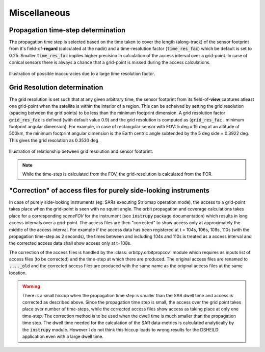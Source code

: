 Miscellaneous
**************

.. _prop_time_step_determination:

Propagation time-step determination
======================================
The propagation time step is selected based on the time taken to cover the length (along-track) of the sensor footprint from it's field-of-**regard** (calculated 
at the nadir) and a time-resolution factor (:code:`time_res_fac`) which be default is set to 0.25. Smaller :code:`time_res_fac` implies higher precision
in calculation of the access interval over a grid-point. In case of conical sensors there is always a chance that a grid-point
is missed during the access calculations.

.. figure:: time_step_illus.png
    :scale: 75 %
    :align: center

    Illustration of possible inaccuracies due to a large time resolution factor.

.. _grid_res_determination:

Grid Resolution determination
================================
The grid resolution is set such that at any given arbitrary time, the sensor footprint from its field-of-**view** captures atleast one grid-point
when the satellite is within the interior of a region. This can be acheived by setting the grid resolution (spacing between
the grid points) to be less than the minimum footprint dimension. A grid resolution factor :code:`grid_res_fac` is defined 
(with default value 0.9) and the grid resolution is computed as (:code:`grid_res_fac` . minimum footprint angular dimension).
For example, in case of rectangular sensor with FOV: 5 deg x 15 deg at an altitude of 500km, the minimum footprint angular dimension 
is the Earth centric angle subtended by the 5 deg side = 0.3922 deg. This gives the grid resolution as 0.3530 deg.

.. figure:: grid_res_illus.png
    :scale: 75 %
    :align: center

    Illustration of relationship between grid resolution and sensor footprint.

.. note:: While the time-step is calculated from the FOV, the  grid-resolution is calculated from the FOR.

.. _corr_acc_files:

"Correction" of access files for purely side-looking instruments
==================================================================

In case of purely side-looking instruments (eg: SARs executing Stripmap operation mode), the access to a grid-point takes place when the grid-point
is seen with no squint angle. The orbit propagation and coverage calculations takes place for a corresponding *sceneFOV* for the instrument 
(see :code:`instrupy` package documentation) which results in long access intervals over a grid-point. The access files are then "corrected"
to show access only at approximately the middle of the access interval. For example if the access data has been registered at t = 104s, 106s, 108s, 110s
(with the propagation time-step as 2 seconds), the times between and including 104s and 110s is treated as a access interval and the corrected
access data shall show access only at t=108s.   

The correction of the access files is handled by the :class:`orbitpy.orbitpropcov` module which requires as inputs list of access files (to be corrected)
and the time-step at which there are produced. The original access files are renamed to :code:`...._old` and the corrected access files are
produced with the same name as the original access files at the same location.

.. warning:: There is a small hiccup when the propagation time step is smaller than the SAR dwell time and access is corrected as described above. 
            Since the propagation time step is small, the access over the grid point takes place over number of time-steps, while the corrected access
            files show access as taking place at only one time-step. The correction method is to be used when the dwell time is much smaller than the 
            propagation time step. The dwell time needed for the calculation of the SAR data-metrics is calculated analytically by the :code:`instrupy` module.
            However I do not think this hiccup leads to wrong results for the DSHEILD application even with a large dwell time. 
